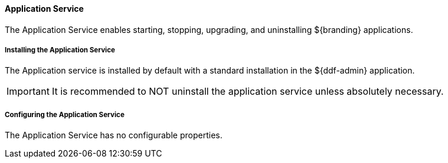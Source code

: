 
==== Application Service

The Application Service enables starting, stopping, upgrading, and uninstalling ${branding} applications.

===== Installing the Application Service

The Application service is installed by default with a standard installation in the ${ddf-admin} application.

[IMPORTANT]
====
It is recommended to NOT uninstall the application service unless absolutely necessary.
====

===== Configuring the Application Service

The Application Service has no configurable properties.

